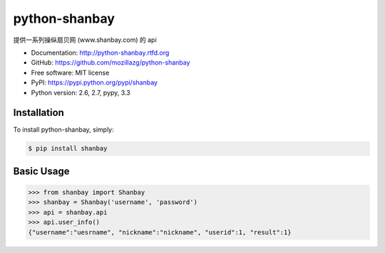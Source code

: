python-shanbay
==============

提供一系列操纵扇贝网 (www.shanbay.com) 的 api

|Build| |Coverage| |Pypi version| |Pypi downloads|



* Documentation: http://python-shanbay.rtfd.org
* GitHub: https://github.com/mozillazg/python-shanbay
* Free software: MIT license
* PyPI: https://pypi.python.org/pypi/shanbay
* Python version: 2.6, 2.7, pypy, 3.3


Installation
------------

To install python-shanbay, simply:

.. code-block:: bash

    $ pip install shanbay


Basic Usage
-----------

.. code-block:: python

    >>> from shanbay import Shanbay
    >>> shanbay = Shanbay('username', 'password')
    >>> api = shanbay.api
    >>> api.user_info()
    {"username":"uesrname", "nickname":"nickname", "userid":1, "result":1} 


.. |Build| image:: https://api.travis-ci.org/mozillazg/python-shanbay.png?branch=master
   :target: https://travis-ci.org/mozillazg/python-shanbay
.. |Coverage| image:: https://coveralls.io/repos/mozillazg/python-shanbay/badge.png?branch=master
   :target: https://coveralls.io/r/mozillazg/python-shanbay
.. |Pypi version| image:: https://pypip.in/v/shanbay/badge.png
   :target: https://crate.io/packages/shanbay
.. |Pypi downloads| image:: https://pypip.in/d/shanbay/badge.png
   :target: https://crate.io/packages/shanbay
